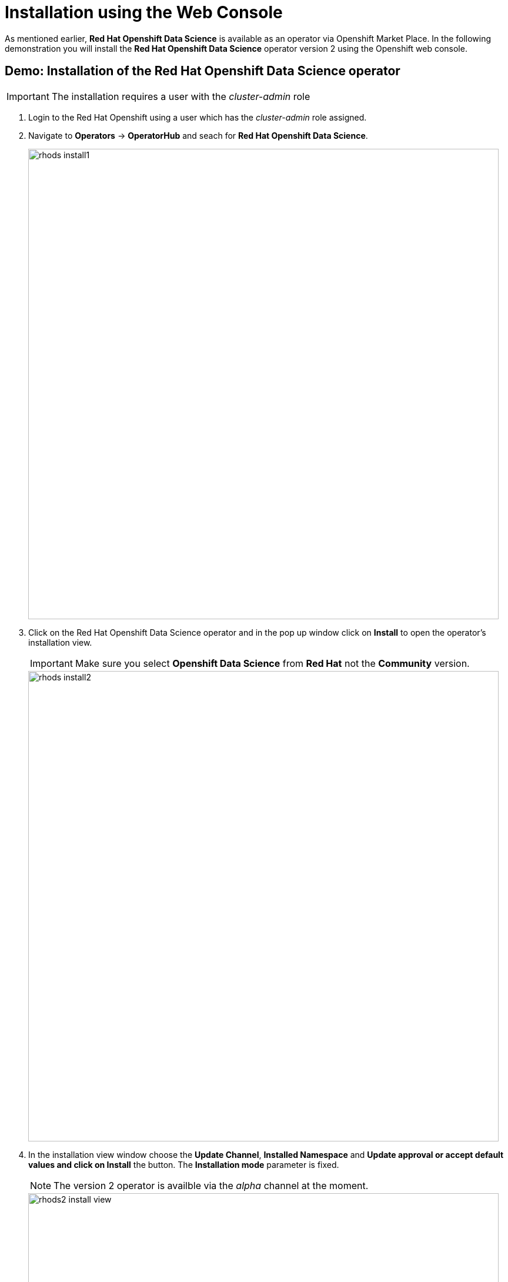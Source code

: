 = Installation using the Web Console

As mentioned earlier,  *Red{nbsp}Hat Openshift Data Science* is available as an operator via Openshift Market Place. In the following demonstration you will install the *Red{nbsp}Hat Openshift Data Science* operator version 2 using the Openshift web console.


== Demo: Installation of the Red{nbsp}Hat Openshift Data Science operator

IMPORTANT: The installation requires a user with the _cluster-admin_ role

1. Login to the Red Hat Openshift using a user which has the _cluster-admin_ role assigned.

2. Navigate to **Operators** -> **OperatorHub** and seach for *Red{nbsp}Hat Openshift Data Science*.
+
image::rhods_install1.png[width=800]


3. Click on the Red{nbsp}Hat Openshift Data Science operator and in the pop up window click on **Install** to open the operator's installation view.
+
IMPORTANT: Make sure you select *Openshift Data Science* from *Red{nbsp}Hat* not the *Community* version.
+
image::rhods_install2.png[width=800]

4. In the installation view window choose the **Update Channel**, **Installed{nbsp}Namespace** and *Update approval** or accept default values and click on **Install* the button. The *Installation{nbsp}mode* parameter is fixed.
+
NOTE: The version 2 operator is availble via the _alpha_ channel at the moment.
+
image::rhods2-install-view.png[width=800]
+
Operator Installation progress window will pup up. The installation may take a couple of minutes.
+
image::rhods2-install.png[width=800]

5. When the operator's installation is finished, click on the *Create DataScienceCluster* button to create and configure your cluster.
+
image::rhods2-install-finished.png[width=800]

6. In the *Create DataScienceCluster* view name your cluster and select DataScience components that will be installed and managed by the operator. You can choose to create it using either the _Form view_ and _YAML View_. The _Form view_ is a web based form and 'YAML view' is based on a YAML definition of the DataScience cluster resource. The following picture shows the _Form view_.  
+
image::rhods2-create-cluster.png[width=800]
+
If you choose the _YAML view_, you are presented with a template of the YAML DataScienceCluster definition similar to the one below.
+
----
apiVersion: datasciencecluster.opendatahub.io/v1
kind: DataScienceCluster
metadata:
  name: mycluster  <1>
  labels:
    app.kubernetes.io/name: datasciencecluster
    app.kubernetes.io/instance: default
    app.kubernetes.io/part-of: rhods-operator
    app.kubernetes.io/managed-by: kustomize
    app.kubernetes.io/created-by: rhods-operator
spec:
  components:
    codeflare:
      managementState: Removed  <2>
    dashboard:
      managementState: Managed  <3>
    datasciencepipelines:
      managementState: Managed
    kserve:
      managementState: Removed
    modelmeshserving:
      managementState: Managed
    ray:
      managementState: Removed
    workbenches:
      managementState: Managed
----
<1> Name of the cluster 
<2> For components you do not want to install use *Remove*
<3> For components you want to install and manage by the operator use *Managed*
+
After naming the cluster and choosing the components you wish the operator to install and manage click on the *Create* button.

7. Wait until the status of the operator reads *Phase:
Ready*
+
image::rhods2-clusters.png[width=800]

8. The operator should be installed and configured now. 
In the applications window in the right upper corner of the screen the *Red{nbsp}Hat Openshift Data Science* dashboard should be available.
+
image::rhods_verify1.png[width=800]
+ 
When you click on the *Red{nbsp}Hat Openshift Data Science* dashboard button a login window should appear.
+
image::rhods_verify2.png[width=800]
+
IMPORTANT: It may take a while to start all the service pods hence the login window may not be accessible immediately. If you are getting an error, check the status of the pods in the project *redhat-ods-applications*.
Navigate to *Workloads* -> *pods* and select project *redhat-ods-applications*. All pods must be running and be ready. If they are not, wait until they become running and ready.
+
image::rhods_verify_pods.png[width=800] 


== Installation of other operators required by Openshift Data Science


You may need to install other operators depending on the components and features of Openshift Data Science you want to use:

* Red{nbsp}Hat Openshift Pipelines operator
* NVIDIA GPU Operator
* Node Feature Discovery Operator

The following demo shows installation of the *Red{nbsp}Hat Openshift Pipelines* operator. Installation of the two other operators is very similar.

=== Demo: Installation of the *Red{nbsp}Hat Openshift Pipelines* operator

1. Login to Red{nbsp}Hat Openshift using a user which has the _cluster-admin_ role assigned.
2. Navigate to **Operators** -> **OperatorHub** and seach for *Red{nbsp}Hat Openshift Pipelines*
+
image::pipeline_search.png[width=800]

3. Click on the *Red{nbsp}Hat Openshift Pipelines* operator and in the pop up window click on **Install** to open the operator's installation view.
+
image::pipeline_install1.png[width=800]


4. In the installation view some installation parameters can be tuned. Administrator can set the *Update{nbsp}channel* parameter to a specific version and the *Update{nbsp}approval* parameter to either *Automatic* or *Manual*. The *Installation{nbsp}mode* and the *Installed{nbsp}namespace* parameters are fixed.
+
image::pipeline_install2.png[width=800]

5. Click on the **Install** button at the bottom of to view the to proceed with the installation. A window showing the installation progress will pop up.
+ 
image::pipeline_install3.png[width=800]

6. When the installation finishes the operator is ready to be used by the *Red{nbsp}Hat Openshift Data Science*.
+
image::pipeline_install4.png[width=800]

